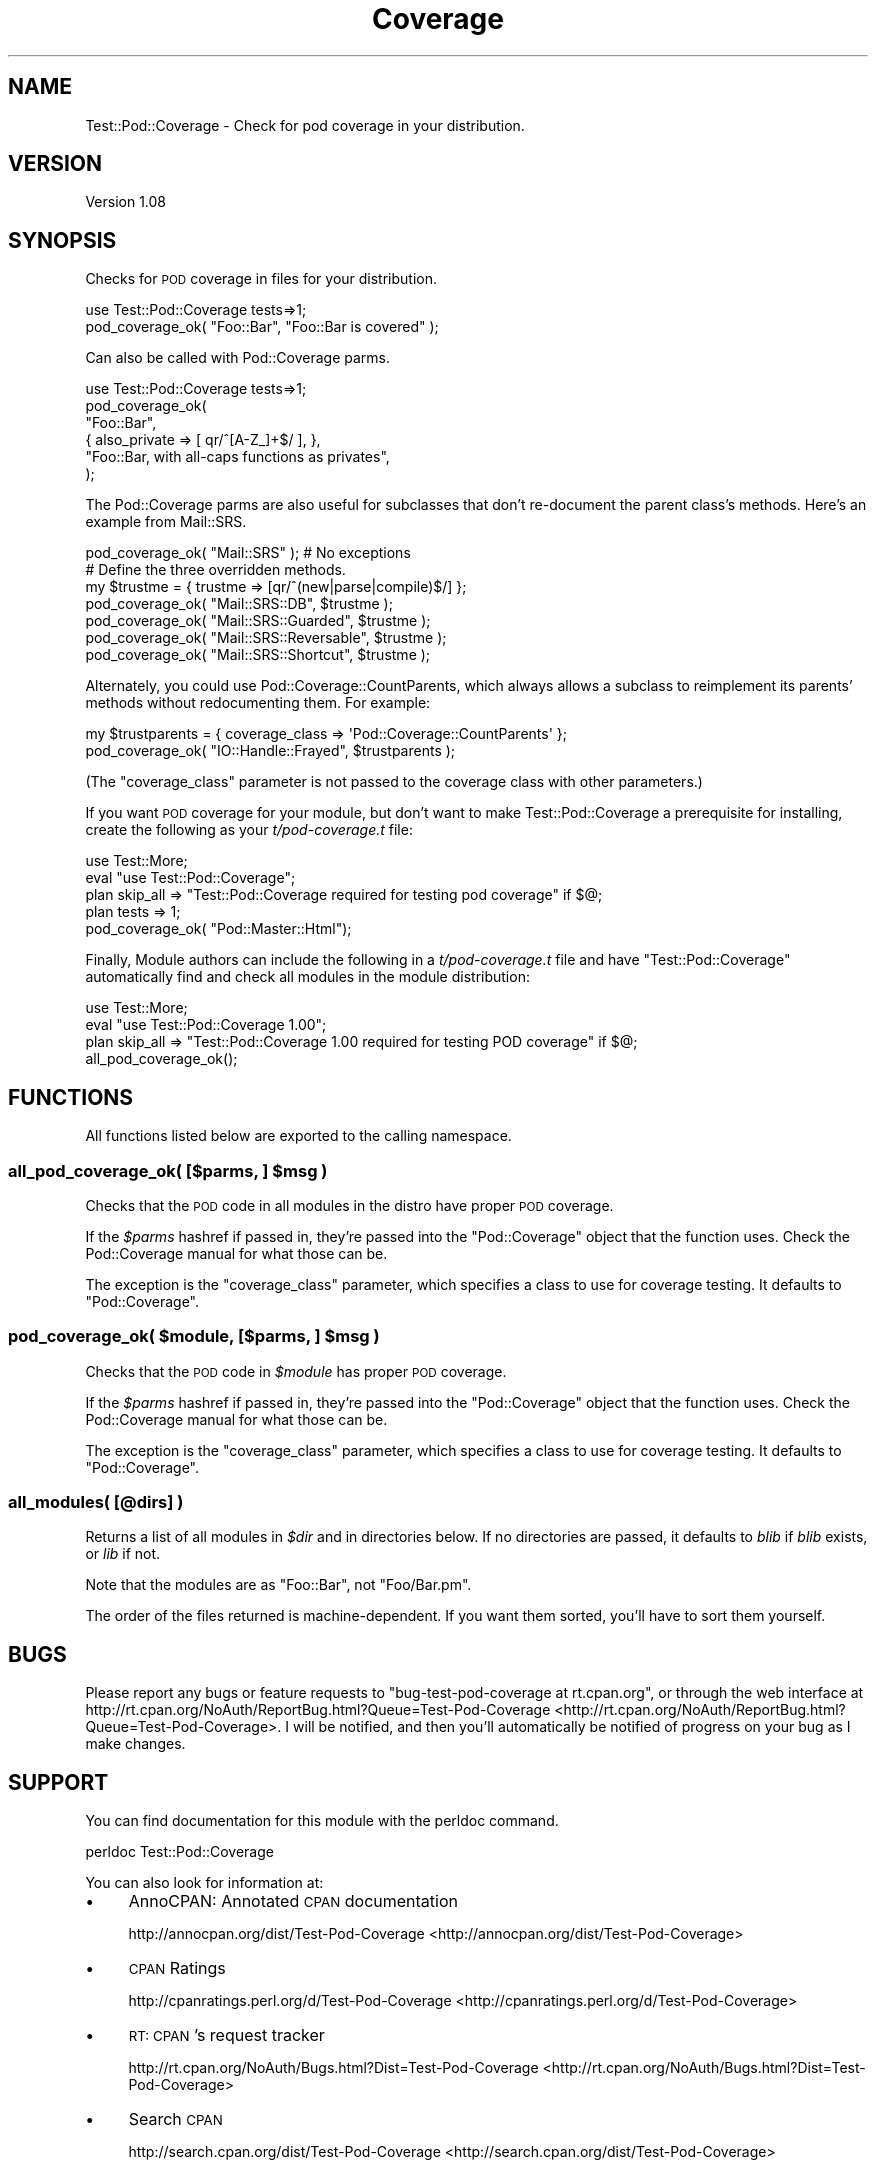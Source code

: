 .\" Automatically generated by Pod::Man 2.25 (Pod::Simple 3.20)
.\"
.\" Standard preamble:
.\" ========================================================================
.de Sp \" Vertical space (when we can't use .PP)
.if t .sp .5v
.if n .sp
..
.de Vb \" Begin verbatim text
.ft CW
.nf
.ne \\$1
..
.de Ve \" End verbatim text
.ft R
.fi
..
.\" Set up some character translations and predefined strings.  \*(-- will
.\" give an unbreakable dash, \*(PI will give pi, \*(L" will give a left
.\" double quote, and \*(R" will give a right double quote.  \*(C+ will
.\" give a nicer C++.  Capital omega is used to do unbreakable dashes and
.\" therefore won't be available.  \*(C` and \*(C' expand to `' in nroff,
.\" nothing in troff, for use with C<>.
.tr \(*W-
.ds C+ C\v'-.1v'\h'-1p'\s-2+\h'-1p'+\s0\v'.1v'\h'-1p'
.ie n \{\
.    ds -- \(*W-
.    ds PI pi
.    if (\n(.H=4u)&(1m=24u) .ds -- \(*W\h'-12u'\(*W\h'-12u'-\" diablo 10 pitch
.    if (\n(.H=4u)&(1m=20u) .ds -- \(*W\h'-12u'\(*W\h'-8u'-\"  diablo 12 pitch
.    ds L" ""
.    ds R" ""
.    ds C` ""
.    ds C' ""
'br\}
.el\{\
.    ds -- \|\(em\|
.    ds PI \(*p
.    ds L" ``
.    ds R" ''
'br\}
.\"
.\" Escape single quotes in literal strings from groff's Unicode transform.
.ie \n(.g .ds Aq \(aq
.el       .ds Aq '
.\"
.\" If the F register is turned on, we'll generate index entries on stderr for
.\" titles (.TH), headers (.SH), subsections (.SS), items (.Ip), and index
.\" entries marked with X<> in POD.  Of course, you'll have to process the
.\" output yourself in some meaningful fashion.
.ie \nF \{\
.    de IX
.    tm Index:\\$1\t\\n%\t"\\$2"
..
.    nr % 0
.    rr F
.\}
.el \{\
.    de IX
..
.\}
.\"
.\" Accent mark definitions (@(#)ms.acc 1.5 88/02/08 SMI; from UCB 4.2).
.\" Fear.  Run.  Save yourself.  No user-serviceable parts.
.    \" fudge factors for nroff and troff
.if n \{\
.    ds #H 0
.    ds #V .8m
.    ds #F .3m
.    ds #[ \f1
.    ds #] \fP
.\}
.if t \{\
.    ds #H ((1u-(\\\\n(.fu%2u))*.13m)
.    ds #V .6m
.    ds #F 0
.    ds #[ \&
.    ds #] \&
.\}
.    \" simple accents for nroff and troff
.if n \{\
.    ds ' \&
.    ds ` \&
.    ds ^ \&
.    ds , \&
.    ds ~ ~
.    ds /
.\}
.if t \{\
.    ds ' \\k:\h'-(\\n(.wu*8/10-\*(#H)'\'\h"|\\n:u"
.    ds ` \\k:\h'-(\\n(.wu*8/10-\*(#H)'\`\h'|\\n:u'
.    ds ^ \\k:\h'-(\\n(.wu*10/11-\*(#H)'^\h'|\\n:u'
.    ds , \\k:\h'-(\\n(.wu*8/10)',\h'|\\n:u'
.    ds ~ \\k:\h'-(\\n(.wu-\*(#H-.1m)'~\h'|\\n:u'
.    ds / \\k:\h'-(\\n(.wu*8/10-\*(#H)'\z\(sl\h'|\\n:u'
.\}
.    \" troff and (daisy-wheel) nroff accents
.ds : \\k:\h'-(\\n(.wu*8/10-\*(#H+.1m+\*(#F)'\v'-\*(#V'\z.\h'.2m+\*(#F'.\h'|\\n:u'\v'\*(#V'
.ds 8 \h'\*(#H'\(*b\h'-\*(#H'
.ds o \\k:\h'-(\\n(.wu+\w'\(de'u-\*(#H)/2u'\v'-.3n'\*(#[\z\(de\v'.3n'\h'|\\n:u'\*(#]
.ds d- \h'\*(#H'\(pd\h'-\w'~'u'\v'-.25m'\f2\(hy\fP\v'.25m'\h'-\*(#H'
.ds D- D\\k:\h'-\w'D'u'\v'-.11m'\z\(hy\v'.11m'\h'|\\n:u'
.ds th \*(#[\v'.3m'\s+1I\s-1\v'-.3m'\h'-(\w'I'u*2/3)'\s-1o\s+1\*(#]
.ds Th \*(#[\s+2I\s-2\h'-\w'I'u*3/5'\v'-.3m'o\v'.3m'\*(#]
.ds ae a\h'-(\w'a'u*4/10)'e
.ds Ae A\h'-(\w'A'u*4/10)'E
.    \" corrections for vroff
.if v .ds ~ \\k:\h'-(\\n(.wu*9/10-\*(#H)'\s-2\u~\d\s+2\h'|\\n:u'
.if v .ds ^ \\k:\h'-(\\n(.wu*10/11-\*(#H)'\v'-.4m'^\v'.4m'\h'|\\n:u'
.    \" for low resolution devices (crt and lpr)
.if \n(.H>23 .if \n(.V>19 \
\{\
.    ds : e
.    ds 8 ss
.    ds o a
.    ds d- d\h'-1'\(ga
.    ds D- D\h'-1'\(hy
.    ds th \o'bp'
.    ds Th \o'LP'
.    ds ae ae
.    ds Ae AE
.\}
.rm #[ #] #H #V #F C
.\" ========================================================================
.\"
.IX Title "Coverage 3"
.TH Coverage 3 "2006-01-26" "perl v5.16.3" "User Contributed Perl Documentation"
.\" For nroff, turn off justification.  Always turn off hyphenation; it makes
.\" way too many mistakes in technical documents.
.if n .ad l
.nh
.SH "NAME"
Test::Pod::Coverage \- Check for pod coverage in your distribution.
.SH "VERSION"
.IX Header "VERSION"
Version 1.08
.SH "SYNOPSIS"
.IX Header "SYNOPSIS"
Checks for \s-1POD\s0 coverage in files for your distribution.
.PP
.Vb 2
\&    use Test::Pod::Coverage tests=>1;
\&    pod_coverage_ok( "Foo::Bar", "Foo::Bar is covered" );
.Ve
.PP
Can also be called with Pod::Coverage parms.
.PP
.Vb 6
\&    use Test::Pod::Coverage tests=>1;
\&    pod_coverage_ok(
\&        "Foo::Bar",
\&        { also_private => [ qr/^[A\-Z_]+$/ ], },
\&        "Foo::Bar, with all\-caps functions as privates",
\&    );
.Ve
.PP
The Pod::Coverage parms are also useful for subclasses that don't
re-document the parent class's methods.  Here's an example from
Mail::SRS.
.PP
.Vb 1
\&    pod_coverage_ok( "Mail::SRS" ); # No exceptions
\&
\&    # Define the three overridden methods.
\&    my $trustme = { trustme => [qr/^(new|parse|compile)$/] };
\&    pod_coverage_ok( "Mail::SRS::DB", $trustme );
\&    pod_coverage_ok( "Mail::SRS::Guarded", $trustme );
\&    pod_coverage_ok( "Mail::SRS::Reversable", $trustme );
\&    pod_coverage_ok( "Mail::SRS::Shortcut", $trustme );
.Ve
.PP
Alternately, you could use Pod::Coverage::CountParents, which always allows
a subclass to reimplement its parents' methods without redocumenting them.  For
example:
.PP
.Vb 2
\&    my $trustparents = { coverage_class => \*(AqPod::Coverage::CountParents\*(Aq };
\&    pod_coverage_ok( "IO::Handle::Frayed", $trustparents );
.Ve
.PP
(The \f(CW\*(C`coverage_class\*(C'\fR parameter is not passed to the coverage class with other
parameters.)
.PP
If you want \s-1POD\s0 coverage for your module, but don't want to make
Test::Pod::Coverage a prerequisite for installing, create the following
as your \fIt/pod\-coverage.t\fR file:
.PP
.Vb 3
\&    use Test::More;
\&    eval "use Test::Pod::Coverage";
\&    plan skip_all => "Test::Pod::Coverage required for testing pod coverage" if $@;
\&
\&    plan tests => 1;
\&    pod_coverage_ok( "Pod::Master::Html");
.Ve
.PP
Finally, Module authors can include the following in a \fIt/pod\-coverage.t\fR
file and have \f(CW\*(C`Test::Pod::Coverage\*(C'\fR automatically find and check all
modules in the module distribution:
.PP
.Vb 4
\&    use Test::More;
\&    eval "use Test::Pod::Coverage 1.00";
\&    plan skip_all => "Test::Pod::Coverage 1.00 required for testing POD coverage" if $@;
\&    all_pod_coverage_ok();
.Ve
.SH "FUNCTIONS"
.IX Header "FUNCTIONS"
All functions listed below are exported to the calling namespace.
.ie n .SS "all_pod_coverage_ok( [$parms, ] $msg )"
.el .SS "all_pod_coverage_ok( [$parms, ] \f(CW$msg\fP )"
.IX Subsection "all_pod_coverage_ok( [$parms, ] $msg )"
Checks that the \s-1POD\s0 code in all modules in the distro have proper \s-1POD\s0
coverage.
.PP
If the \fI\f(CI$parms\fI\fR hashref if passed in, they're passed into the
\&\f(CW\*(C`Pod::Coverage\*(C'\fR object that the function uses.  Check the
Pod::Coverage manual for what those can be.
.PP
The exception is the \f(CW\*(C`coverage_class\*(C'\fR parameter, which specifies a class to
use for coverage testing.  It defaults to \f(CW\*(C`Pod::Coverage\*(C'\fR.
.ie n .SS "pod_coverage_ok( $module, [$parms, ] $msg )"
.el .SS "pod_coverage_ok( \f(CW$module\fP, [$parms, ] \f(CW$msg\fP )"
.IX Subsection "pod_coverage_ok( $module, [$parms, ] $msg )"
Checks that the \s-1POD\s0 code in \fI\f(CI$module\fI\fR has proper \s-1POD\s0 coverage.
.PP
If the \fI\f(CI$parms\fI\fR hashref if passed in, they're passed into the
\&\f(CW\*(C`Pod::Coverage\*(C'\fR object that the function uses.  Check the
Pod::Coverage manual for what those can be.
.PP
The exception is the \f(CW\*(C`coverage_class\*(C'\fR parameter, which specifies a class to
use for coverage testing.  It defaults to \f(CW\*(C`Pod::Coverage\*(C'\fR.
.SS "all_modules( [@dirs] )"
.IX Subsection "all_modules( [@dirs] )"
Returns a list of all modules in \fI\f(CI$dir\fI\fR and in directories below. If
no directories are passed, it defaults to \fIblib\fR if \fIblib\fR exists,
or \fIlib\fR if not.
.PP
Note that the modules are as \*(L"Foo::Bar\*(R", not \*(L"Foo/Bar.pm\*(R".
.PP
The order of the files returned is machine-dependent.  If you want them
sorted, you'll have to sort them yourself.
.SH "BUGS"
.IX Header "BUGS"
Please report any bugs or feature requests to
\&\f(CW\*(C`bug\-test\-pod\-coverage at rt.cpan.org\*(C'\fR, or through the web interface at
http://rt.cpan.org/NoAuth/ReportBug.html?Queue=Test\-Pod\-Coverage <http://rt.cpan.org/NoAuth/ReportBug.html?Queue=Test-Pod-Coverage>.
I will be notified, and then you'll automatically be notified of progress on
your bug as I make changes.
.SH "SUPPORT"
.IX Header "SUPPORT"
You can find documentation for this module with the perldoc command.
.PP
.Vb 1
\&    perldoc Test::Pod::Coverage
.Ve
.PP
You can also look for information at:
.IP "\(bu" 4
AnnoCPAN: Annotated \s-1CPAN\s0 documentation
.Sp
http://annocpan.org/dist/Test\-Pod\-Coverage <http://annocpan.org/dist/Test-Pod-Coverage>
.IP "\(bu" 4
\&\s-1CPAN\s0 Ratings
.Sp
http://cpanratings.perl.org/d/Test\-Pod\-Coverage <http://cpanratings.perl.org/d/Test-Pod-Coverage>
.IP "\(bu" 4
\&\s-1RT:\s0 \s-1CPAN\s0's request tracker
.Sp
http://rt.cpan.org/NoAuth/Bugs.html?Dist=Test\-Pod\-Coverage <http://rt.cpan.org/NoAuth/Bugs.html?Dist=Test-Pod-Coverage>
.IP "\(bu" 4
Search \s-1CPAN\s0
.Sp
http://search.cpan.org/dist/Test\-Pod\-Coverage <http://search.cpan.org/dist/Test-Pod-Coverage>
.SH "AUTHOR"
.IX Header "AUTHOR"
Written by Andy Lester, \f(CW\*(C`<andy at petdance.com>\*(C'\fR.
.SH "ACKNOWLEDGEMENTS"
.IX Header "ACKNOWLEDGEMENTS"
Thanks to Ricardo Signes for patches, and Richard Clamp for
writing Pod::Coverage.
.SH "COPYRIGHT & LICENSE"
.IX Header "COPYRIGHT & LICENSE"
Copyright 2006, Andy Lester, All Rights Reserved.
.PP
You may use, modify, and distribute this package under the
same terms as Perl itself.
